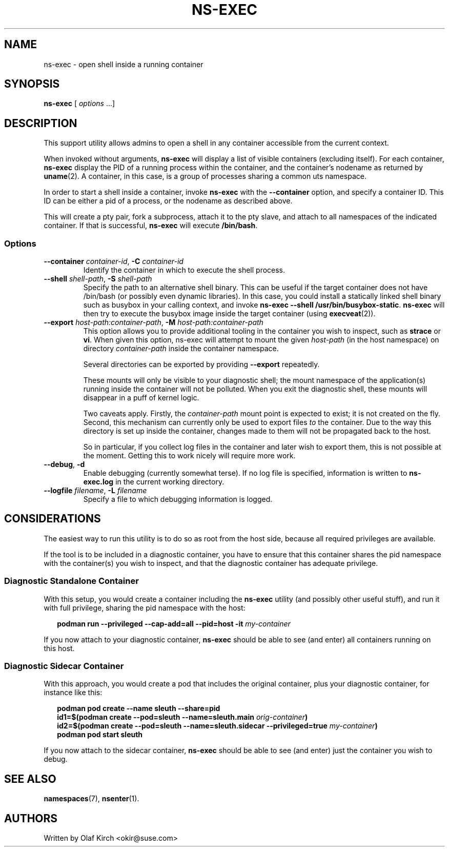 .TH NS-EXEC 1 "26 April 2020"
.UC 6
.SH NAME
ns-exec - open shell inside a running container
.SH SYNOPSIS
.BR ns-exec " [ \fIoptions\fP ...]
.SH DESCRIPTION
This support utility allows admins to open a shell in any container
accessible from the current context.
.P
When invoked without arguments,
.B ns-exec
will display a list of visible containers (excluding itself).
For each container,
.B ns-exec
display the PID of a running process within the container, and the
container's nodename as returned by
.BR uname (2).
A container, in this case, is a group of processes sharing a
common uts namespace.
.P
In order to start a shell inside a container, invoke
.B ns-exec
with the
.B --container
option, and specify a container ID. This ID can be either
a pid of a process, or the nodename as described above.
.P
This will create a pty pair, fork a subprocess, attach it to the pty
slave, and attach to all namespaces of the indicated container. If
that is successful,
.B ns-exec
will execute
.BR /bin/bash .
.SS Options
.TP
.BI \-\-container " container-id\fR,\fP " \-C " container-id
Identify the container in which to execute the shell process.
.TP
.BI \-\-shell " shell-path\fR,\fP " \-S " shell-path
Specify the path to an alternative shell binary. This can be useful
if the target container does not have /bin/bash (or possibly even
dynamic libraries). In this case, you could install a statically
linked shell binary such as busybox in your calling context, and
invoke
.BR "ns-exec \-\-shell /usr/bin/busybox-static" .
.B ns-exec
will then try to execute the busybox image inside the target
container (using
.BR execveat (2)).
.TP
.BI \-\-export " host-path:container-path\fR,\fP " \-M " host-path:container-path
This option allows you to provide additional tooling in the container
you wish to inspect, such as
.B strace
or
.BR vi .
When given this option, ns-exec will attempt to mount the given
.I host-path
(in the host namespace) on directory
.I container-path
inside the container namespace.
.IP
Several directories can be exported by providing \fB\-\-export\fP
repeatedly.
.IP
These mounts will only be visible to your diagnostic shell; the
mount namespace of the application(s) running inside the container
will not be polluted. When you exit the diagnostic shell, these
mounts will disappear in a puff of kernel logic.
.IP
Two caveats apply. Firstly, the
.I container-path
mount point is expected to exist; it is not created on the fly.
Second, this mechanism can currently only be used to export files
\fIto\fP the container. Due to the way this directory is set up
inside the container, changes made to them will not be propagated
back to the host.
.IP
So in particular, if you collect log files in the
container and later wish to export them, this is not possible at
the moment. Getting this to work nicely will require more work.
.TP
.BR \-\-debug ", " \-d
Enable debugging (currently somewhat terse). If no log file is specified,
information is written to
.B ns-exec.log
in the current working directory.
.TP
.BI \-\-logfile " filename\fR,\fP " \-L " filename
Specify a file to which debugging information is logged.
.SH CONSIDERATIONS
The easiest way to run this utility is to do so as root from the host side, because
all required privileges are available.
.P
If the tool is to be included in a diagnostic container, you have to ensure
that this container shares the pid namespace with the container(s) you wish
to inspect, and that the diagnostic container has adequate privilege.
.SS Diagnostic Standalone Container
With this setup, you would create a container including the
.B ns-exec
utility (and possibly other useful stuff), and run it with full privilege,
sharing the pid namespace with the host:
.P
.in +2
.nf
.B podman run --privileged --cap-add=all --pid=host -it \fImy-container\fP
.fi
.in
.P
If you now attach to your diagnostic container,
.B ns-exec
should be able to see (and enter) all containers running on this host.
.P
.SS Diagnostic Sidecar Container
With this approach, you would create a pod that includes the original
container, plus your diagnostic container, for instance like this:
.P
.in +2
.nf
.B podman pod create --name sleuth --share=pid
.B id1=$(podman create --pod=sleuth --name=sleuth.main \fIorig-container\fP)
.B id2=$(podman create --pod=sleuth --name=sleuth.sidecar --privileged=true \fImy-container\fP)
.B podman pod start sleuth
.fi
.in
.P
If you now attach to the sidecar container,
.B ns-exec
should be able to see (and enter) just the container you wish to debug.
.SH SEE ALSO
.BR namespaces (7),
.BR nsenter (1).
.SH AUTHORS
Written by Olaf Kirch <okir@suse.com>
